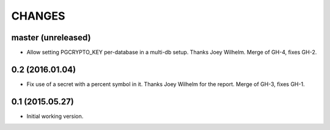 CHANGES
=======

master (unreleased)
-------------------

* Allow setting PGCRYPTO_KEY per-database in a multi-db setup. Thanks Joey
  Wilhelm. Merge of GH-4, fixes GH-2.


0.2 (2016.01.04)
----------------

* Fix use of a secret with a percent symbol in it. Thanks Joey Wilhelm for the
  report. Merge of GH-3, fixes GH-1.


0.1 (2015.05.27)
----------------

* Initial working version.
